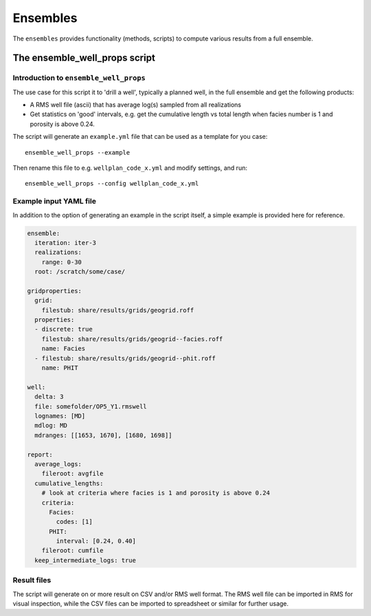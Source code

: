 Ensembles
=========

The ``ensembles`` provides functionality (methods, scripts) to compute various results from
a full ensemble.

The ensemble_well_props script
----------------------------------

Introduction to ``ensemble_well_props``
~~~~~~~~~~~~~~~~~~~~~~~~~~~~~~~~~~~~~~~

The use case for this script it to 'drill a well', typically a planned well, in the full ensemble
and get the following products:

* A RMS well file (ascii) that has average log(s) sampled from all realizations
* Get statistics on 'good' intervals, e.g. get the cumulative length vs total length when facies
  number is 1 and porosity is above 0.24.

The script will generate an ``example.yml`` file that can be used as a template for you case::

    ensemble_well_props --example

Then rename this file to e.g. ``wellplan_code_x.yml`` and modify settings, and run::

    ensemble_well_props --config wellplan_code_x.yml


Example input YAML file
~~~~~~~~~~~~~~~~~~~~~~~

In addition to the option of generating an example in the script itself, a simple example is
provided here for reference.

.. code-block:: yaml

    ensemble:
      iteration: iter-3
      realizations:
        range: 0-30
      root: /scratch/some/case/

    gridproperties:
      grid:
        filestub: share/results/grids/geogrid.roff
      properties:
      - discrete: true
        filestub: share/results/grids/geogrid--facies.roff
        name: Facies
      - filestub: share/results/grids/geogrid--phit.roff
        name: PHIT

    well:
      delta: 3
      file: somefolder/OP5_Y1.rmswell
      lognames: [MD]
      mdlog: MD
      mdranges: [[1653, 1670], [1680, 1698]]

    report:
      average_logs:
        fileroot: avgfile
      cumulative_lengths:
        # look at criteria where facies is 1 and porosity is above 0.24
        criteria:
          Facies:
            codes: [1]
          PHIT:
            interval: [0.24, 0.40]
        fileroot: cumfile
      keep_intermediate_logs: true

Result files
~~~~~~~~~~~~

The script will generate on or more result on CSV and/or RMS well format. The RMS well file
can be imported in RMS for visual inspection, while the CSV files can be imported to spreadsheet
or similar for further usage.
